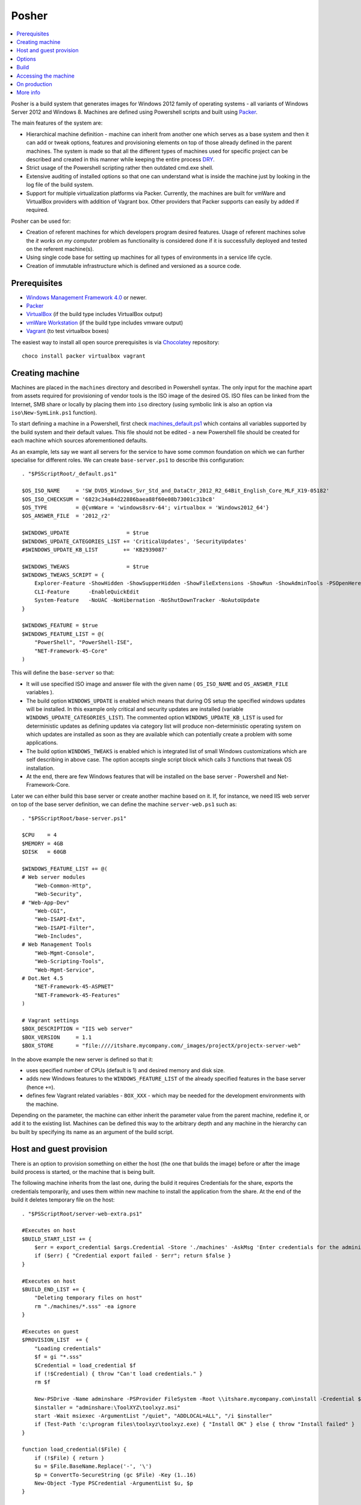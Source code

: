 Posher
======

.. contents::
   :local:

Posher is a build system that generates images for Windows 2012 family of operating systems - all variants of Windows Server 2012 and Windows 8. Machines are defined using Powershell scripts and built using `Packer <https://www.packer.io/>`__.

The main features of the system are:

- Hierarchical machine definition - machine can inherit from another one which serves as a base system and then it can add or tweak options, features and provisioning elements on top of those already defined in the parent machines. The system is made so that all the different types of machines used for specific project can be described and created in this manner while keeping the entire process `DRY <http://en.wikipedia.org/wiki/Don't_repeat_yourself>`__.
- Strict usage of the Powershell scripting rather then outdated cmd.exe shell.
- Extensive auditing of installed options so that one can understand what is inside the machine just by looking in the log file of the build system.
- Support for multiple virtualization platforms via Packer. Currently, the machines are built for vmWare and VirtualBox providers with addition of Vagrant box. Other providers that Packer supports can easily by added if required.

Posher can be used for:

- Creation of referent machines for which developers program desired features. Usage of referent machines solve the *it works on my computer* problem as functionality is considered done if it is successfully deployed and tested on the referent machine(s).
- Using single code base for setting up machines for all types of environments in a service life cycle.
- Creation of immutable infrastructure which is defined and versioned as a source code.


Prerequisites
-------------

- `Windows Management Framework 4.0 <http://www.microsoft.com/en-us/download/details.aspx?id=40855>`_ or newer.
- `Packer <https://www.packer.io/>`__
- `VirtualBox <https://www.virtualbox.org>`__  (if the build type includes VirtualBox output)
- `vmWare Workstation <http://www.vmware.com/products/workstation>`__ (if the build type includes vmware output)
- `Vagrant <https://www.vagrantup.com/>`__ (to test virtualbox boxes)

The easiest way to install all open source prerequisites is via `Chocolatey <https://chocolatey.org>`__ repository::

    choco install packer virtualbox vagrant


Creating machine
----------------

Machines are placed in the ``machines`` directory and described in Powershell syntax. The only input for the machine apart from assets required for provisioning of vendor tools is the ISO image of the desired OS. ISO files can be linked from the Internet, SMB share or locally by placing them into ``iso`` directory (using symbolic link is also an option via ``iso\New-SymLink.ps1`` function).

To start defining a machine in a Powershell, first check `machines\_default.ps1 <https://github.com/majkinetor/posher/blob/master/machines/_default.ps1>`__ which contains all variables supported by the build system and their default values. This file should not be edited - a new Powershell file should be created for each machine which sources aforementioned defaults.

As an example, lets say we want all servers for the service to have some common foundation on which we can further specialise for different roles. We can create ``base-server.ps1`` to describe this configuration::

    . "$PSScriptRoot/_default.ps1"

    $OS_ISO_NAME     = 'SW_DVD5_Windows_Svr_Std_and_DataCtr_2012_R2_64Bit_English_Core_MLF_X19-05182'
    $OS_ISO_CHECKSUM = '6823c34a84d22886baea88f60e08b73001c31bc8'
    $OS_TYPE         = @{vmWare = 'windows8srv-64'; virtualbox = 'Windows2012_64'}
    $OS_ANSWER_FILE  = '2012_r2'

    $WINDOWS_UPDATE                  = $true
    $WINDOWS_UPDATE_CATEGORIES_LIST += 'CriticalUpdates', 'SecurityUpdates'
    #$WINDOWS_UPDATE_KB_LIST        += 'KB2939087'

    $WINDOWS_TWEAKS                  = $true
    $WINDOWS_TWEAKS_SCRIPT = {
        Explorer-Feature -ShowHidden -ShowSupperHidden -ShowFileExtensions -ShowRun -ShowAdminTools -PSOpenHere
        CLI-Feature      -EnableQuickEdit
        System-Feature   -NoUAC -NoHibernation -NoShutDownTracker -NoAutoUpdate
    }

    $WINDOWS_FEATURE = $true
    $WINDOWS_FEATURE_LIST = @(
        "PowerShell", "PowerShell-ISE",
        "NET-Framework-45-Core"
    )

This will define the ``base-server`` so that:

- It will use specified ISO image and answer file with the given name ( ``OS_ISO_NAME`` and ``OS_ANSWER_FILE`` variables ).
- The build option ``WINDOWS_UPDATE`` is enabled which means that during OS setup the specified windows updates will be installed. In this example only critical and security updates are installed (variable ``WINDOWS_UPDATE_CATEGORIES_LIST``). The commented option ``WINDOWS_UPDATE_KB_LIST`` is used for deterministic updates as defining updates via category list will produce non-deterministic operating system on which updates are installed as soon as they are available which can potentially create a problem with some applications.
- The build option ``WINDOWS_TWEAKS`` is enabled which is integrated list of small Windows customizations which are self describing in above case. The option accepts single script block which calls 3 functions that tweak OS installation.
- At the end, there are few Windows features that will be installed on the base server - Powershell and Net-Framework-Core.

Later we can either build this base server or create another machine based on it. If, for instance, we need IIS web server on top of the base server definition, we can define the machine ``server-web.ps1`` such as::

    . "$PSScriptRoot/base-server.ps1"

    $CPU    = 4
    $MEMORY = 4GB
    $DISK   = 60GB

    $WINDOWS_FEATURE_LIST += @(
    # Web server modules
        "Web-Common-Http",
        "Web-Security",
    # "Web-App-Dev"
        "Web-CGI",
        "Web-ISAPI-Ext",
        "Web-ISAPI-Filter",
        "Web-Includes",
    # Web Management Tools
        "Web-Mgmt-Console",
        "Web-Scripting-Tools",
        "Web-Mgmt-Service",
    # Dot.Net 4.5
        "NET-Framework-45-ASPNET"
        "NET-Framework-45-Features"
    )

    # Vagrant settings
    $BOX_DESCRIPTION = "IIS web server"
    $BOX_VERSION     = 1.1
    $BOX_STORE       = "file:////itshare.mycompany.com/_images/projectX/projectx-server-web"

In the above example the new server is defined so that it:

- uses specified number of CPUs (default is 1) and desired memory and disk size.
- adds new Windows features to the ``WINDOWS_FEATURE_LIST`` of the already specified features in the base server (hence ``+=``).
- defines few Vagrant related variables - ``BOX_XXX`` -  which may be needed for the development environments with the machine.

Depending on the parameter, the machine can either inherit the parameter value from the parent machine, redefine it, or add it to the existing list. Machines can be defined this way to the arbitrary depth and any machine in the hierarchy can bu built by specifying its name as an argument of the build script.

Host and guest provision
------------------------

There is an option to provision something on either the host (the one that builds the image) before or after the image build process is started, or the machine that is being built.

The following machine inherits from the last one, during the build it requires Credentials for the share, exports the credentials temporarily, and uses them within new machine to install the application from the share. At the end of the build it deletes temporary file on the host::

    . "$PSScriptRoot/server-web-extra.ps1"

    #Executes on host
    $BUILD_START_LIST += {
        $err = export_credential $args.Credential -Store './machines' -AskMsg 'Enter credentials for the administrative share:'
        if ($err) { "Credential export failed - $err"; return $false }
    }

    #Executes on host
    $BUILD_END_LIST += {
        "Deleting temporary files on host"
        rm "./machines/*.sss" -ea ignore
    }

    #Executes on guest
    $PROVISION_LIST  += {
        "Loading credentials"
        $f = gi "*.sss"
        $Credential = load_credential $f
        if (!$Credential) { throw "Can't load credentials." }
        rm $f

        New-PSDrive -Name adminshare -PSProvider FileSystem -Root \\itshare.mycompany.com\install -Credential $Credential
        $installer = "adminshare:\ToolXYZ\toolxyz.msi"
        start -Wait msiexec -ArgumentList "/quiet", "ADDLOCAL=ALL", "/i $installer"
        if (Test-Path 'c:\program files\toolxyz\toolxyz.exe) { "Install OK" } else { throw "Install failed" }
    }

    function load_credential($File) {
        if (!$File) { return }
        $u = $File.BaseName.Replace('-', '\')
        $p = ConvertTo-SecureString (gc $File) -Key (1..16)
        New-Object -Type PSCredential -ArgumentList $u, $p
    }

    function export_credential($Credential, $Store, $AskMsg){
        gi $Store -ErrorVariable err -ea 0 | out-null
        if ($err) { return $err }

        if (!$Credential -or $Credential.gettype() -ne [PSCredential]) {
            $Credential = Get-Credential $Credential -Message $AskMsg
            if (!$Credential) { Write-Error "Credential input canceled." -ev err -ea 0; return $err }
        }

        try {
            $fp = "{0}/{1}.sss" -f $Store, $Credential.UserName.Replace('\', '-')
            rm $fp -ea ignore
            ConvertFrom-SecureString -SecureString $Credential.Password -Key (1..16) | out-file $fp
        } catch { $_ }
    }

Options
-------

The build system currently supports the following options that are so commonly tweaked that they deserved to be specially handled:

WINDOWS_UPDATE
    Allows installation of predefined set of updates with desired level of determination. To be totally deterministic specify list of KBs, otherwise specify some of the allowed categories.

WINDOWS_TWEAKS
    Allows for installation of small tweaks from the list of supported tweaks. For the complete list of tweaks see ``scripts\windows-tweaks.ps1``.

WINDOWS_FEATURES
    Enables the list of the Windows features that are shipped with OS and installed using ``OptionalFeatures.exe`` on a workstation Windows (Control Panel -> Turn Windows Features On or Off) or using Server Manager Roles and Features GUI interface on a server. To get the complete list of features, use the following cmdlets: ``Get-WindowsOptionalFeature`` (workstation) and ``Get-WindowsFeature`` (server).

PROVISION
    Enables the list of provisioning Powershell scriptblocks. Each machine can add its own provisioner in ``$PROVISION_LIST`` list.

FINALIZE
    Allows finalization script to run. This script cleans up the system, deletes temporary files, defragments and shreds the disk etc. The procedure is lengthy and can be disabled.

Each of those options can be turned on or off using simple Powershell statement. For instance::

    $WINDOWS_UPDATE = $false

will turn off integrated Windows Update build option which may be useful during testing as updates usually take a long time to finish.

For detailed description of all options check out comments in the ``machines\_default.ps1`` script.

Build
-----

To generate the virtual image use ``build.ps1`` script::

    .\build.ps1 -Machine server-web

The length of the procedure depends on the machine definition - location of the ISO file, whether Windows updates are enabled and so on. After the build process finishes, the images and log files will be put in the ``output\<mashine_name>`` directory. Detailed log of the complete operation is saved in the file ``posher.log``. Distribution of the machine should include this file because it provides information about the machine installation and any step of the installation starting from the ISO file can be manually reconstructed using the information within log file and few other files that are also stored in the output folder.

To build machine only for specific platform use build parameter ``Only``::

    .\build.ps1 -Machine server-web -Only virtualbox

Without this parameter build will produce machines for all supported platforms.

When you try to build above machine with host and guest provisioning ( server-web-extra ), credential pop up will appear on the host and the build continues after the user enters it correctly or fails on any error. To build this machine non-interactively, parameter can be passed to the build script via ``Data`` argument::

    ./build.ps1 -Machine base-server-extra -Data @{ Credential = Get-Credential } -Verbose

If the provisioning code is big, put it in the separate script file in the ``./machines`` directory and source it from the provisioning scriptblock.

For detailed description of the build function execute ``man .\build.ps1 -Full``.

Accessing the machine
---------------------

After the build is completed, you can boot up the VirtualBox image using Vagrant.  ``Vagrantfile`` is designed in such way that you can easily test any local images (those in the ``output`` directory). Quickly switch from using local to remote box storage using ``VAGRANT_LOCAL`` variable. Any machine that is created in ``machines`` directory can be booted this way without modifications of the ``Vagrantfile``::

    vagrant destroy server-web
    vagrant box remove server-web

    $Env:VAGRANT_LOCAL=1
    vagrant up server-web
    vagrant rdp server-web

The last two commands will fire up the machine and connect to it via remote desktop. If something goes wrong and RDP is not working you can set ``$Env:VAGRANT_GUI=1`` to show VirtualBox GUI, otherwise machine will run in the headless mode.

The other way to connect to the machine is via Powershell remoting using its IP address::

    etsn 192.168.0.xx -Credential localhost\vagrant

For this to work the machine IP (or glob ``*``) must be specified in the  ``TrustedHosts`` parameter in the WinRM client settings::

    Set-Item WSMan:\localhost\Client\TrustedHosts * -Force

Once you are happy with the machines those should be deployed to the share. For this purpose Vagrant metadata json is crafted that among other things provides option to version remote boxes so that users can see when those boxes they use are later updated during ``vagrant up`` command. Developers can use those boxes but to provide access to them manual intervention of ``Vagrantfile`` is required to specify exact machine names - simply replace dynamic ruby hash ``$machines`` with static version listing machine names.

To test wmWare images with Vagrant require proprietary Vagrant driver. If those are not available testing can be done with vmWare Workstation command line tools easily, although setting advanced options such as shared folders and customizing memory and disk will require extra work::

    vmrun -T ws start "output\server-web\packer-server-web-vmware.vmx"

On production
-------------

Although one of the design goals of the system was to use the same machine code in the production, test and development environments with any specific configuration moved to environment variables, it is not currently tested in production environments and would at minimal require some security related actions such as removal of vagrant administrative user. Some of the future versions will address those issues.

More info
---------

**Articles**

- `Immutable Server <http://martinfowler.com/bliki/ImmutableServer.html>`__
- `Virtualize Your Windows Development Environments with Vagrant, Packer, and Chocolatey <http://www.developer.com/net/virtualize-your-windows-development-environments-with-vagrant-packer-and-chocolatey-part-1.html>`__
- `In search of a light weight windows vagrant box <http://www.hurryupandwait.io/blog/in-search-of-a-light-weight-windows-vagrant-box>`__

**Related Projects**

- `Packer-Windows <https://github.com/joefitzgerald/packer-windows>`__
- `Boxcutter Windows templates <https://github.com/boxcutter/windows>`__
